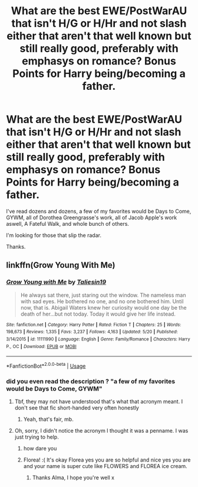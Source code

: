 #+TITLE: What are the best EWE/PostWarAU that isn't H/G or H/Hr and not slash either that aren't that well known but still really good, preferably with emphasys on romance? Bonus Points for Harry being/becoming a father.

* What are the best EWE/PostWarAU that isn't H/G or H/Hr and not slash either that aren't that well known but still really good, preferably with emphasys on romance? Bonus Points for Harry being/becoming a father.
:PROPERTIES:
:Author: nauze18
:Score: 0
:DateUnix: 1538354607.0
:DateShort: 2018-Oct-01
:FlairText: Request
:END:
I've read dozens and dozens, a few of my favorites would be Days to Come, GYWM, all of Dorothea Greengrasse's work, all of Jacob Apple's work aswell, A Fateful Walk, and whole bunch of others.

I'm looking for those that slip the radar.

Thanks.


** linkffn(Grow Young With Me)
:PROPERTIES:
:Author: FloreatCastellum
:Score: 5
:DateUnix: 1538354829.0
:DateShort: 2018-Oct-01
:END:

*** [[https://www.fanfiction.net/s/11111990/1/][*/Grow Young with Me/*]] by [[https://www.fanfiction.net/u/997444/Taliesin19][/Taliesin19/]]

#+begin_quote
  He always sat there, just staring out the window. The nameless man with sad eyes. He bothered no one, and no one bothered him. Until now, that is. Abigail Waters knew her curiosity would one day be the death of her...but not today. Today it would give her life instead.
#+end_quote

^{/Site/:} ^{fanfiction.net} ^{*|*} ^{/Category/:} ^{Harry} ^{Potter} ^{*|*} ^{/Rated/:} ^{Fiction} ^{T} ^{*|*} ^{/Chapters/:} ^{25} ^{*|*} ^{/Words/:} ^{198,673} ^{*|*} ^{/Reviews/:} ^{1,335} ^{*|*} ^{/Favs/:} ^{3,237} ^{*|*} ^{/Follows/:} ^{4,163} ^{*|*} ^{/Updated/:} ^{5/20} ^{*|*} ^{/Published/:} ^{3/14/2015} ^{*|*} ^{/id/:} ^{11111990} ^{*|*} ^{/Language/:} ^{English} ^{*|*} ^{/Genre/:} ^{Family/Romance} ^{*|*} ^{/Characters/:} ^{Harry} ^{P.,} ^{OC} ^{*|*} ^{/Download/:} ^{[[http://www.ff2ebook.com/old/ffn-bot/index.php?id=11111990&source=ff&filetype=epub][EPUB]]} ^{or} ^{[[http://www.ff2ebook.com/old/ffn-bot/index.php?id=11111990&source=ff&filetype=mobi][MOBI]]}

--------------

*FanfictionBot*^{2.0.0-beta} | [[https://github.com/tusing/reddit-ffn-bot/wiki/Usage][Usage]]
:PROPERTIES:
:Author: FanfictionBot
:Score: 1
:DateUnix: 1538354844.0
:DateShort: 2018-Oct-01
:END:


*** did you even read the description ? "a few of my favorites would be Days to Come, GYWM"
:PROPERTIES:
:Author: nauze18
:Score: -7
:DateUnix: 1538355561.0
:DateShort: 2018-Oct-01
:END:

**** Tbf, they may not have understood that's what that acronym meant. I don't see that fic short-handed very often honestly
:PROPERTIES:
:Author: bgottfried91
:Score: 13
:DateUnix: 1538362632.0
:DateShort: 2018-Oct-01
:END:

***** Yeah, that's fair, mb.
:PROPERTIES:
:Author: nauze18
:Score: 2
:DateUnix: 1538364597.0
:DateShort: 2018-Oct-01
:END:


**** Oh, sorry, I didn't notice the acronym I thought it was a penname. I was just trying to help.
:PROPERTIES:
:Author: FloreatCastellum
:Score: 9
:DateUnix: 1538380264.0
:DateShort: 2018-Oct-01
:END:

***** how dare you
:PROPERTIES:
:Author: B_Ucko
:Score: 4
:DateUnix: 1538392190.0
:DateShort: 2018-Oct-01
:END:


***** Florea! :( It's okay Florea yes you are so helpful and nice yes you are and your name is super cute like FLOWERS and FLOREA ice cream.
:PROPERTIES:
:Score: 1
:DateUnix: 1538411802.0
:DateShort: 2018-Oct-01
:END:

****** Thanks Alma, I hope you're well x
:PROPERTIES:
:Author: FloreatCastellum
:Score: 3
:DateUnix: 1538415401.0
:DateShort: 2018-Oct-01
:END:
